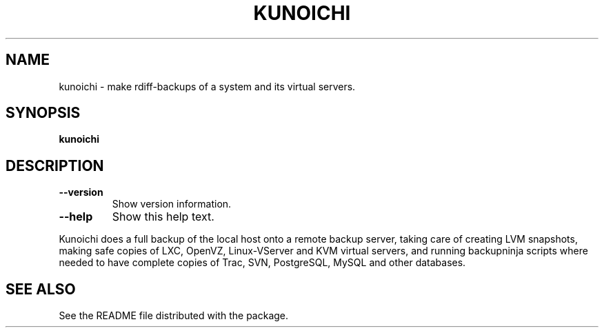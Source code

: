 .\" The skeleton of this file was generated by help2man 1.36.
.\" 
.\" Copyright © 2009 Jordi Mallach <jordi@iti.upv.es>
.TH KUNOICHI "8" "April 2014" "0.1" "System Administration Commands"
.SH NAME
kunoichi \- make rdiff-backups of a system and its virtual servers.
.SH SYNOPSIS
.B kunoichi

.SH DESCRIPTION
.TP
\fB\-\-version\fR
Show version information.
.TP
\fB\-\-help\fR
Show this help text.
.PP
Kunoichi does a full backup of the local host onto a remote
backup server, taking care of creating LVM snapshots, making
safe copies of LXC, OpenVZ, Linux\-VServer and KVM virtual servers,
and running backupninja scripts where needed to have complete
copies of Trac, SVN, PostgreSQL, MySQL and other databases.
.SH "SEE ALSO"
See the README file distributed with the package.
